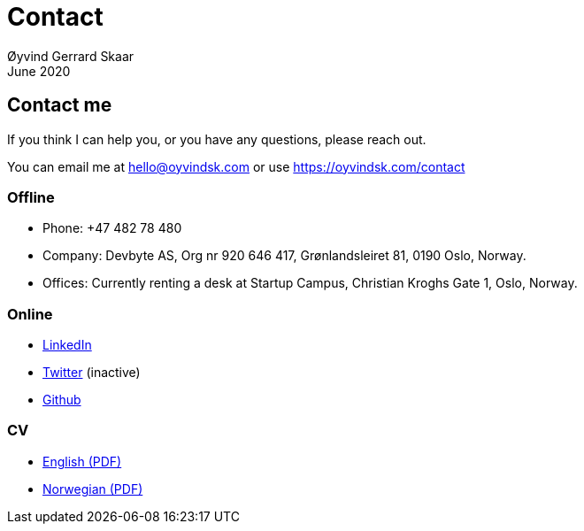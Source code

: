 
= Contact
Øyvind Gerrard Skaar
June 2020


== Contact me
If you think I can help you, or you have any questions, please reach out.

You can email me at hello@oyvindsk.com or use https://oyvindsk.com/contact

=== Offline
 * Phone: +47 482 78 480
 * Company: Devbyte AS, Org nr 920 646 417, Grønlandsleiret 81, 0190 Oslo, Norway. 
 * Offices: Currently renting a desk at Startup Campus, Christian Kroghs Gate 1, Oslo, Norway.

=== Online 
* link:http://www.linkedin.com/in/oskaar[LinkedIn]
* link:http://twitter.com/oyvindsk[Twitter] (inactive)
* link:http://github.com/oyvindsk[Github]

=== CV
* link:https://oyvindsk.com/cv/cv-øyvind_gerrard_skaar-english.pdf[English (PDF)] 
* link:https://oyvindsk.com/cv/cv-øyvind_gerrard_skaar-norwegian.pdf[Norwegian (PDF)] 